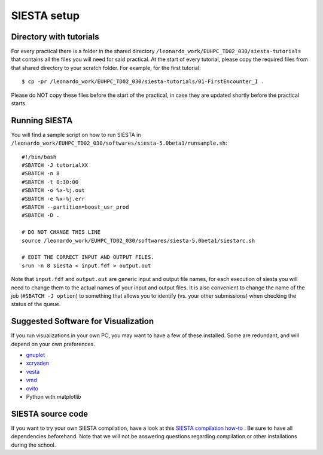 SIESTA setup
============

Directory with tutorials
------------------------
For every practical there is a folder in the shared directory
``/leonardo_work/EUHPC_TD02_030/siesta-tutorials`` that contains all the files
you will need for said practical. At the start of every tutorial, please copy
the required files from that shared directory to your scratch folder. For
example, for the first tutorial::

$ cp -pr /leonardo_work/EUHPC_TD02_030/siesta-tutorials/01-FirstEncounter_I .

Please do NOT copy these files before the start of the practical, in case they
are updated shortly before the practical starts.


Running SIESTA
--------------
You will find a sample script on how to run SIESTA in
``/leonardo_work/EUHPC_TD02_030/softwares/siesta-5.0beta1/runsample.sh``: ::

    #!/bin/bash
    #SBATCH -J tutorialXX
    #SBATCH -n 8
    #SBATCH -t 0:30:00
    #SBATCH -o %x-%j.out
    #SBATCH -e %x-%j.err
    #SBATCH --partition=boost_usr_prod
    #SBATCH -D .

    # DO NOT CHANGE THIS LINE
    source /leonardo_work/EUHPC_TD02_030/softwares/siesta-5.0beta1/siestarc.sh

    # EDIT THE CORRECT INPUT AND OUTPUT FILES.
    srun -n 8 siesta < input.fdf > output.out


Note that ``input.fdf`` and ``output.out`` are generic input and output file names, for
each execution of siesta you will need to change them to the actual names of
your input and output files. It is also convenient to change the name of the job
(``#SBATCH -J option``) to something that allows you to identify (vs. your other
submissions) when checking the status of the queue.



Suggested Software for Visualization
------------------------------------
If you run visualizations in your own PC, you may want to have a few of these
installed. Some are redundant, and will depend on your own preferences.

- `gnuplot <http://www.gnuplot.info/>`_
- `xcrysden <http://www.xcrysden.org/>`_
- `vesta <https://jp-minerals.org/vesta/en/>`_
- `vmd <https://www.ks.uiuc.edu/Research/vmd/>`_
- `ovito <https://www.ovito.org/about/>`_
- Python with matplotlib



SIESTA source code
------------------
If you want to try your own SIESTA compilation, have a look at this `SIESTA
compilation how-to <https://docs.siesta-project.org/projects/siesta/en/latest/installation/quick-install.html>`_ .
Be sure to have all dependencies beforehand. Note that we will not be answering
questions regarding compilation or other installations during the school.

